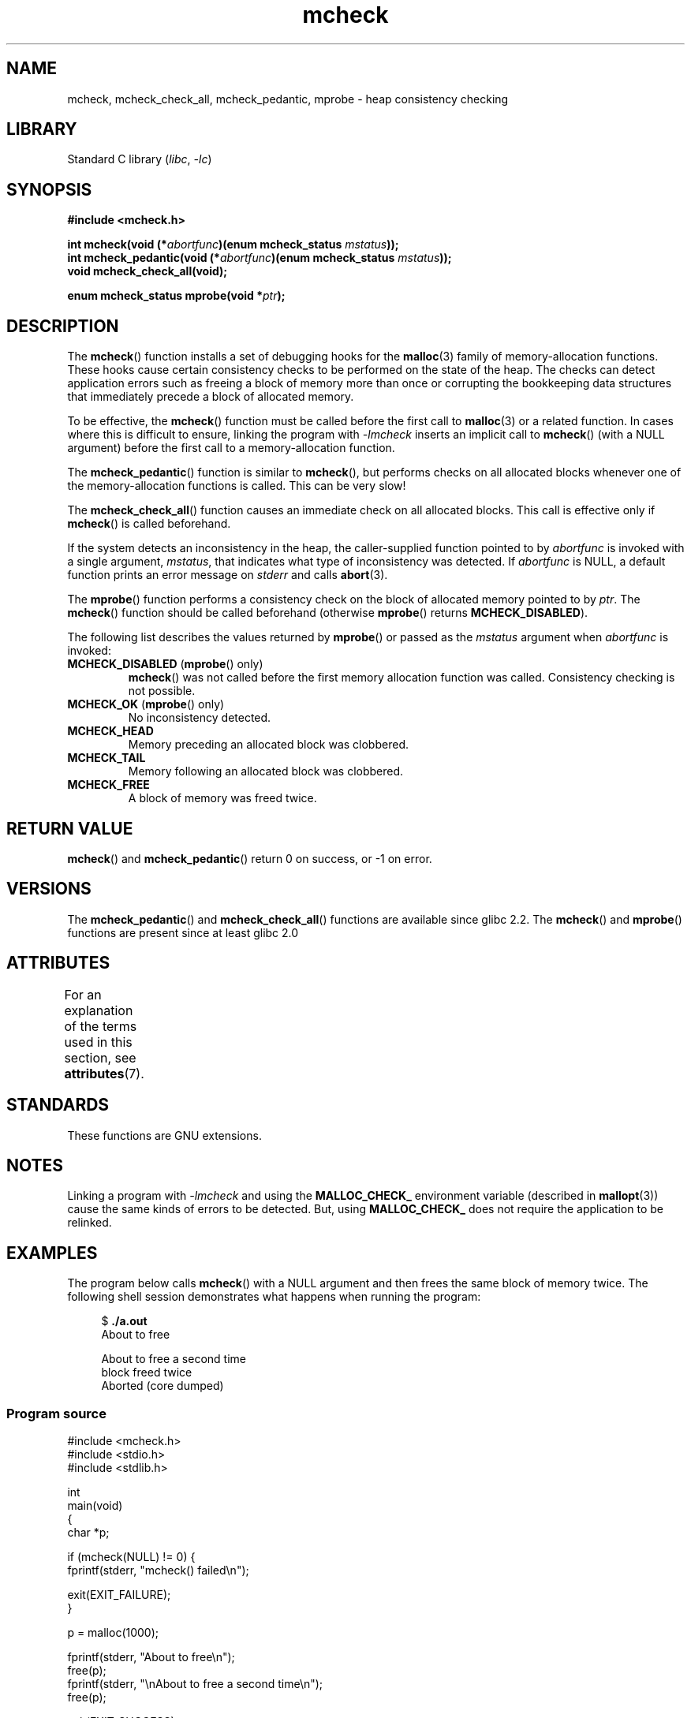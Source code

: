 .\" Copyright (c) 2012 by Michael Kerrisk <mtk.manpages@gmail.com>
.\"
.\" SPDX-License-Identifier: Linux-man-pages-copyleft
.\"
.TH mcheck 3 (date) "Linux man-pages (unreleased)"
.SH NAME
mcheck, mcheck_check_all, mcheck_pedantic, mprobe \- heap consistency checking
.SH LIBRARY
Standard C library
.RI ( libc ", " \-lc )
.SH SYNOPSIS
.nf
.B #include <mcheck.h>
.PP
.BI "int mcheck(void (*" abortfunc ")(enum mcheck_status " mstatus ));
.BI "int mcheck_pedantic(void (*" abortfunc ")(enum mcheck_status " mstatus ));
.B void mcheck_check_all(void);
.PP
.BI "enum mcheck_status mprobe(void *" ptr );
.fi
.SH DESCRIPTION
The
.BR mcheck ()
function installs a set of debugging hooks for the
.BR malloc (3)
family of memory-allocation functions.
These hooks cause certain consistency checks to be performed
on the state of the heap.
The checks can detect application errors such as freeing a block of memory
more than once or corrupting the bookkeeping data structures
that immediately precede a block of allocated memory.
.PP
To be effective, the
.BR mcheck ()
function must be called before the first call to
.BR malloc (3)
or a related function.
In cases where this is difficult to ensure, linking the program with
.I \-lmcheck
inserts an implicit call to
.BR mcheck ()
(with a NULL argument)
before the first call to a memory-allocation function.
.PP
The
.BR mcheck_pedantic ()
function is similar to
.BR mcheck (),
but performs checks on all allocated blocks whenever
one of the memory-allocation functions is called.
This can be very slow!
.PP
The
.BR mcheck_check_all ()
function causes an immediate check on all allocated blocks.
This call is effective only if
.BR mcheck ()
is called beforehand.
.PP
If the system detects an inconsistency in the heap,
the caller-supplied function pointed to by
.I abortfunc
is invoked with a single argument,
.IR mstatus ,
that indicates what type of inconsistency was detected.
If
.I abortfunc
is NULL, a default function prints an error message on
.I stderr
and calls
.BR abort (3).
.PP
The
.BR mprobe ()
function performs a consistency check on
the block of allocated memory pointed to by
.IR ptr .
The
.BR mcheck ()
function should be called beforehand (otherwise
.BR mprobe ()
returns
.BR MCHECK_DISABLED ).
.PP
The following list describes the values returned by
.BR mprobe ()
or passed as the
.I mstatus
argument when
.I abortfunc
is invoked:
.TP
.BR MCHECK_DISABLED " (" mprobe "() only)"
.BR mcheck ()
was not called before the first memory allocation function was called.
Consistency checking is not possible.
.TP
.BR MCHECK_OK " (" mprobe "() only)"
No inconsistency detected.
.TP
.B MCHECK_HEAD
Memory preceding an allocated block was clobbered.
.TP
.B MCHECK_TAIL
Memory following an allocated block was clobbered.
.TP
.B
MCHECK_FREE
A block of memory was freed twice.
.SH RETURN VALUE
.BR mcheck ()
and
.BR mcheck_pedantic ()
return 0 on success, or \-1 on error.
.SH VERSIONS
The
.BR mcheck_pedantic ()
and
.BR mcheck_check_all ()
functions are available since glibc 2.2.
The
.BR mcheck ()
and
.BR mprobe ()
functions are present since at least glibc 2.0
.SH ATTRIBUTES
For an explanation of the terms used in this section, see
.BR attributes (7).
.ad l
.nh
.TS
allbox;
lbx lb lb
l l l.
Interface	Attribute	Value
T{
.BR mcheck (),
.BR mcheck_pedantic (),
.BR mcheck_check_all (),
.BR mprobe ()
T}	Thread safety	T{
MT-Unsafe race:mcheck
const:malloc_hooks
T}
.TE
.hy
.ad
.sp 1
.SH STANDARDS
These functions are GNU extensions.
.SH NOTES
Linking a program with
.I \-lmcheck
and using the
.B MALLOC_CHECK_
environment variable (described in
.BR mallopt (3))
cause the same kinds of errors to be detected.
But, using
.B MALLOC_CHECK_
does not require the application to be relinked.
.\" But is MALLOC_CHECK_ slower?
.SH EXAMPLES
The program below calls
.BR mcheck ()
with a NULL argument and then frees the same block of memory twice.
The following shell session demonstrates what happens
when running the program:
.PP
.in +4n
.EX
.RB "$" " ./a.out"
About to free

About to free a second time
block freed twice
Aborted (core dumped)
.EE
.in
.SS Program source
\&
.\" SRC BEGIN (mcheck.c)
.EX
#include <mcheck.h>
#include <stdio.h>
#include <stdlib.h>

int
main(void)
{
    char *p;

    if (mcheck(NULL) != 0) {
        fprintf(stderr, "mcheck() failed\en");

        exit(EXIT_FAILURE);
    }

    p = malloc(1000);

    fprintf(stderr, "About to free\en");
    free(p);
    fprintf(stderr, "\enAbout to free a second time\en");
    free(p);

    exit(EXIT_SUCCESS);
}
.EE
.\" SRC END
.SH SEE ALSO
.BR malloc (3),
.BR mallopt (3),
.BR mtrace (3)
